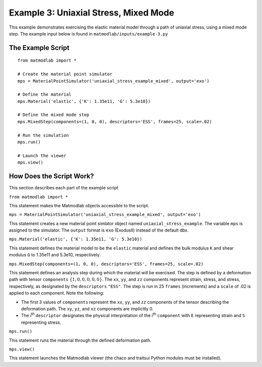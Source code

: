 
Example 3: Uniaxial Stress, Mixed Mode
######################################

This example demonstrates exercising the elastic material model through a path
of uniaxial stress, using a mixed mode step. The example input below is found in ``matmodlab/inputs/example-3.py``

The Example Script
..................

::

   from matmodlab import *

   # Create the material point simulator
   mps = MaterialPointSimulator('uniaxial_stress_example_mixed', output='exo')

   # Define the material
   mps.Material('elastic', {'K': 1.35e11, 'G': 5.3e10})

   # Define the mixed mode step
   mps.MixedStep(components=(1, 0, 0), descriptors='ESS', frames=25, scale=.02)

   # Run the simulation
   mps.run()

   # Launch the viewer
   mps.view()

How Does the Script Work?
.........................

This section describes each part of the example script

``from matmodlab import *``

This statement makes the Matmodlab objects accessible to the script.

``mps = MaterialPointSimulator('uniaxial_stress_example_mixed', output='exo')``

This statement creates a new material point simlator object named ``uniaxial_stress_example``.  The variable ``mps`` is assigned to the simulator.  The ``output`` format is ``exo`` (ExodusII) instead of the default dbx.

``mps.Material('elastic', {'K': 1.35e11, 'G': 5.3e10})``

This statement defines the material model to be the ``elastic`` material and
defines the bulk modulus ``K`` and shear modulus ``G`` to 1.35e11 and 5.3e10,
respectively.

``mps.MixedStep(components=(1, 0, 0), descriptors='ESS', frames=25, scale=.02)``

This statement defines an analysis step during which the material will be
exercised. The step is defined by a deformation path with tensor
``components`` :math:`\{1, 0, 0, 0, 0, 0\}`. The ``xx``, ``yy``, and ``zz``
components represent strain, stress, and stress, respectively, as designated
by the ``descriptors`` ``"ESS"``. The step is run in 25 ``frames``
(increments) and a ``scale`` of .02 is applied to each component. Note the
following:

* The first 3 values of ``components`` represent the ``xx``, ``yy``, and
  ``zz`` components of the tensor describing the deformation path. The ``xy``,
  ``yz``, and ``xz`` components are implicitly 0.

* The i\ :superscript:`th` ``descriptor`` designates the physical
  interpretation of the i\ :superscript:`th` ``component`` with ``E``
  representing strain and ``S`` representing stress.

``mps.run()``

This statement runs the material through the defined deformation path.

``mps.view()``

This statement launches the Matmodlab viewer (the chaco and traitsui Python modules must be installed).

